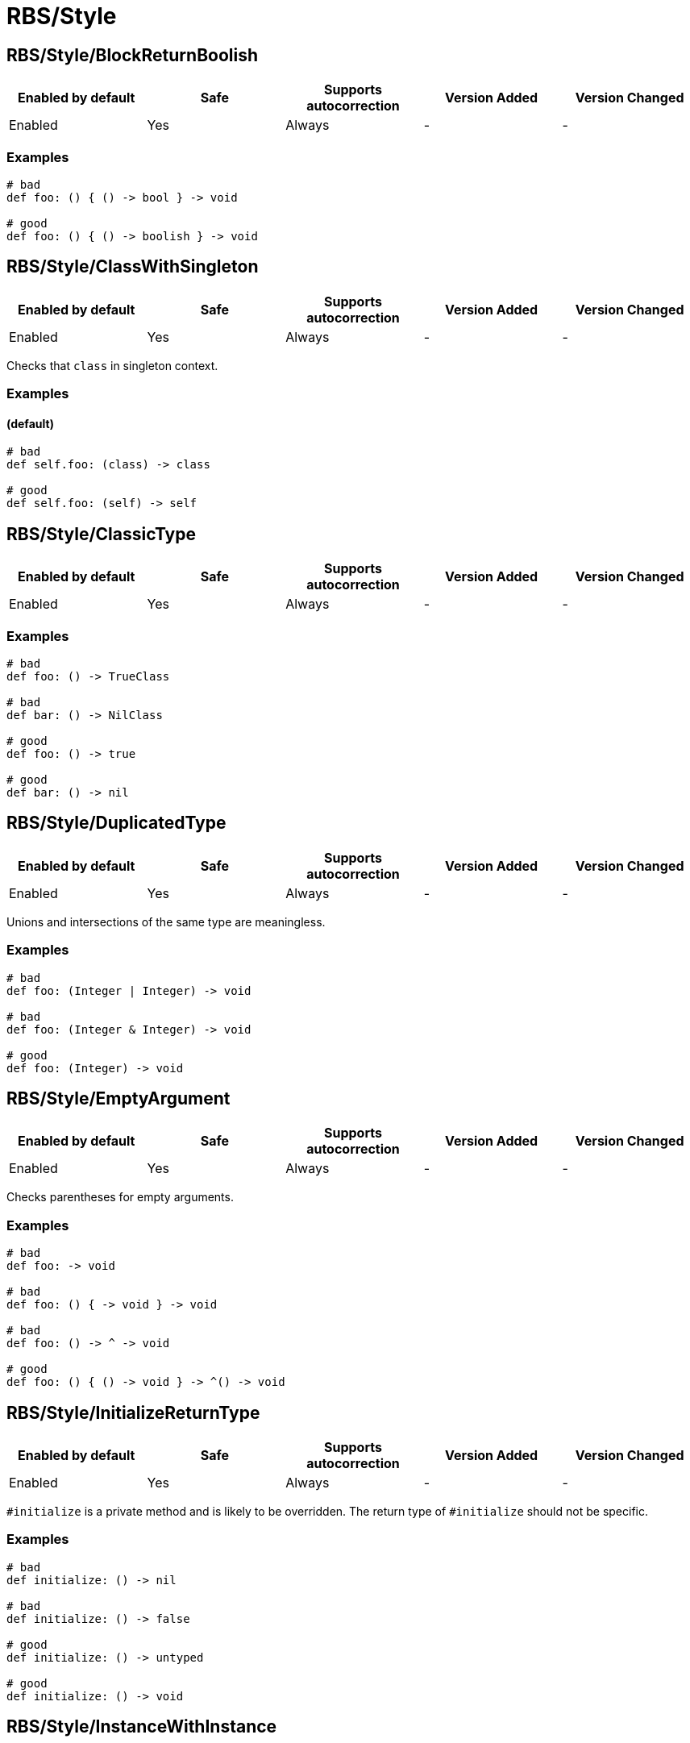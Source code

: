 ////
  Do NOT edit this file by hand directly, as it is automatically generated.

  Please make any necessary changes to the cop documentation within the source files themselves.
////

= RBS/Style

[#rbsstyleblockreturnboolish]
== RBS/Style/BlockReturnBoolish

|===
| Enabled by default | Safe | Supports autocorrection | Version Added | Version Changed

| Enabled
| Yes
| Always
| -
| -
|===



[#examples-rbsstyleblockreturnboolish]
=== Examples

[source,rbs]
----
# bad
def foo: () { () -> bool } -> void

# good
def foo: () { () -> boolish } -> void
----

[#rbsstyleclasswithsingleton]
== RBS/Style/ClassWithSingleton

|===
| Enabled by default | Safe | Supports autocorrection | Version Added | Version Changed

| Enabled
| Yes
| Always
| -
| -
|===

Checks that `class` in singleton context.

[#examples-rbsstyleclasswithsingleton]
=== Examples

[#_default_-rbsstyleclasswithsingleton]
==== (default)

[source,rbs]
----
# bad
def self.foo: (class) -> class

# good
def self.foo: (self) -> self
----

[#rbsstyleclassictype]
== RBS/Style/ClassicType

|===
| Enabled by default | Safe | Supports autocorrection | Version Added | Version Changed

| Enabled
| Yes
| Always
| -
| -
|===



[#examples-rbsstyleclassictype]
=== Examples

[source,rbs]
----
# bad
def foo: () -> TrueClass

# bad
def bar: () -> NilClass

# good
def foo: () -> true

# good
def bar: () -> nil
----

[#rbsstyleduplicatedtype]
== RBS/Style/DuplicatedType

|===
| Enabled by default | Safe | Supports autocorrection | Version Added | Version Changed

| Enabled
| Yes
| Always
| -
| -
|===

Unions and intersections of the same type are meaningless.

[#examples-rbsstyleduplicatedtype]
=== Examples

[source,rbs]
----
# bad
def foo: (Integer | Integer) -> void

# bad
def foo: (Integer & Integer) -> void

# good
def foo: (Integer) -> void
----

[#rbsstyleemptyargument]
== RBS/Style/EmptyArgument

|===
| Enabled by default | Safe | Supports autocorrection | Version Added | Version Changed

| Enabled
| Yes
| Always
| -
| -
|===

Checks parentheses for empty arguments.

[#examples-rbsstyleemptyargument]
=== Examples

[source,rbs]
----
# bad
def foo: -> void

# bad
def foo: () { -> void } -> void

# bad
def foo: () -> ^ -> void

# good
def foo: () { () -> void } -> ^() -> void
----

[#rbsstyleinitializereturntype]
== RBS/Style/InitializeReturnType

|===
| Enabled by default | Safe | Supports autocorrection | Version Added | Version Changed

| Enabled
| Yes
| Always
| -
| -
|===

`#initialize` is a private method and is likely to be overridden.
The return type of `#initialize` should not be specific.

[#examples-rbsstyleinitializereturntype]
=== Examples

[source,rbs]
----
# bad
def initialize: () -> nil

# bad
def initialize: () -> false

# good
def initialize: () -> untyped

# good
def initialize: () -> void
----

[#rbsstyleinstancewithinstance]
== RBS/Style/InstanceWithInstance

|===
| Enabled by default | Safe | Supports autocorrection | Version Added | Version Changed

| Enabled
| Yes
| Always
| -
| -
|===

Checks that `instance` in instance context.

[#examples-rbsstyleinstancewithinstance]
=== Examples

[source,rbs]
----
# bad
def foo: (instance) -> instance

# good
def foo: (self) -> self
----

[#rbsstyleoptionalnil]
== RBS/Style/OptionalNil

|===
| Enabled by default | Safe | Supports autocorrection | Version Added | Version Changed

| Enabled
| Yes
| Always
| -
| -
|===

`nil?` is the same as `nil`.

[#examples-rbsstyleoptionalnil]
=== Examples

[source,rbs]
----
# bad
def foo: (nil?) -> void

# good
def foo: (nil) -> void
----

[#rbsstyleredundantparentheses]
== RBS/Style/RedundantParentheses

|===
| Enabled by default | Safe | Supports autocorrection | Version Added | Version Changed

| Enabled
| Yes
| Always
| -
| -
|===

Check for redundant parentheses.

[#examples-rbsstyleredundantparentheses]
=== Examples

[source,rbs]
----
# bad
def foo: () -> (bool)

# bad
def foo: (((true | false))) -> void

# good
def foo: () -> bool

# good
def foo: ((true | false)) -> bool
----

[#rbsstyletruefalse]
== RBS/Style/TrueFalse

|===
| Enabled by default | Safe | Supports autocorrection | Version Added | Version Changed

| Enabled
| Yes
| Always
| -
| -
|===

`true | false` is simply the same as `bool`.

[#examples-rbsstyletruefalse]
=== Examples

[source,rbs]
----
# bad
def foo: (true | false) -> (true | false)

# bad
def foo: (TrueClass | FalseClass) -> (TrueClass | FalseClass)

# good
def foo: (bool) -> bool
----

